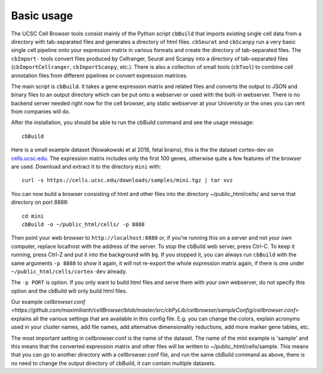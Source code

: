 Basic usage
----------

The UCSC Cell Browser tools consist mainly of the Python script ``cbBuild``
that imports existing single cell data from a directory with tab-separated files and generates a
directory of html files. ``cbSeurat`` and ``cbScanpy`` run a very basic single cell pipeline
onto your expression matrix in various formats and create the directory of tab-separated files. 
The ``cbImport-`` tools convert files produced by Cellranger, Seurat and Scanpy
into a directory of tab-separated files (``cbImportCellranger``, ``cbImportScanpy``, etc.). 
There is also a collection of small tools (``cbTool``) to
combine cell annotation files from different pipelines or convert expression matrices.

The main script is ``cbBuild``. It takes a gene expression matrix and related files
and converts the output to JSON and binary files to an output directory which
can be put onto a webserver or used with the built-in webserver. There is no backend
server needed right now for the cell browser, any static webserver at your University
or the ones you can rent from companies will do.

After the installation, you should be able to run the cbBuild command and see
the usage message::

    cbBuild

Here is a small example dataset (Nowakowski et al 2018, fetal brains), this is the
the dataset cortex-dev on `cells.ucsc.edu <http://cells.ucsc.edu/?ds=cortex-dev>`_. The
expression matrix includes only the first 100 genes, otherwise quite a few
features of the browser are used. Download and extract it to the directory
``mini`` with::

    curl -s https://cells.ucsc.edu/downloads/samples/mini.tgz | tar xvz

You can now build a browser consisting of html and other files into the directory
~/public_html/cells/ and serve that directory on port 8888::

    cd mini
    cbBuild -o ~/public_html/cells/ -p 8888

Then point your web browser to ``http://localhost:8888`` or, if you're running
this on a server and not your own computer, replace localhost with the address
of the server. To stop the cbBuild web server, press Ctrl-C.  To keep it running, 
press Ctrl-Z and put it into the background with ``bg``. If you stopped it, you can always run
``cbBuild`` with the same arguments ``-p 8888`` to show it again, it will not re-export 
the whole expression matrix again, if there is one under
``~/public_html/cells/cortex-dev`` already. 

The ``-p PORT`` is option. If you only want to build html files and serve them with your own
webserver, do not specify this option and the cbBuild will only build html files.

Our example `cellbrowser.conf <https://github.com/maximilianh/cellBrowser/blob/master/src/cbPyLib/cellbrowser/sampleConfig/cellbrowser.conf>`
explains all the various settings that are available in this config file. E.g.
you can change the colors, explain acronyms used in your cluster names,
add file names, add alternative dimensionality reductions, add more marker gene tables, etc. 

The most important setting in cellbrowser.conf is the name of the dataset. The
name of the mini example is 'sample' and this means that the converted expression
matrix and other files will be written to ~/public_html/cells/sample. This means that
you can go to another directory with a cellbrowser.conf file, and run the same cbBuild
command as above, there is no need to change the output directory of cbBuild, it can
contain multiple datasets.
